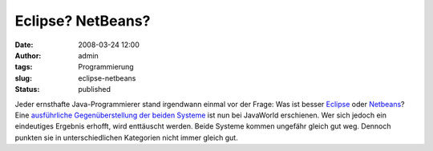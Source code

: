 Eclipse? NetBeans?
##################
:date: 2008-03-24 12:00
:author: admin
:tags: Programmierung
:slug: eclipse-netbeans
:status: published

Jeder ernsthafte Java-Programmierer stand irgendwann einmal vor der
Frage: Was ist besser `Eclipse <http://eclipse.org/>`__ oder
`Netbeans <http://netbeans.org/>`__? Eine `ausführliche
Gegenüberstellung der beiden
Systeme <http://www.javaworld.com/javaworld/jw-03-2008/jw-03-java-ides0308.html>`__
ist nun bei JavaWorld erschienen. Wer sich jedoch ein eindeutiges
Ergebnis erhofft, wird enttäuscht werden. Beide Systeme kommen ungefähr
gleich gut weg. Dennoch punkten sie in unterschiedlichen Kategorien
nicht immer gleich gut.
